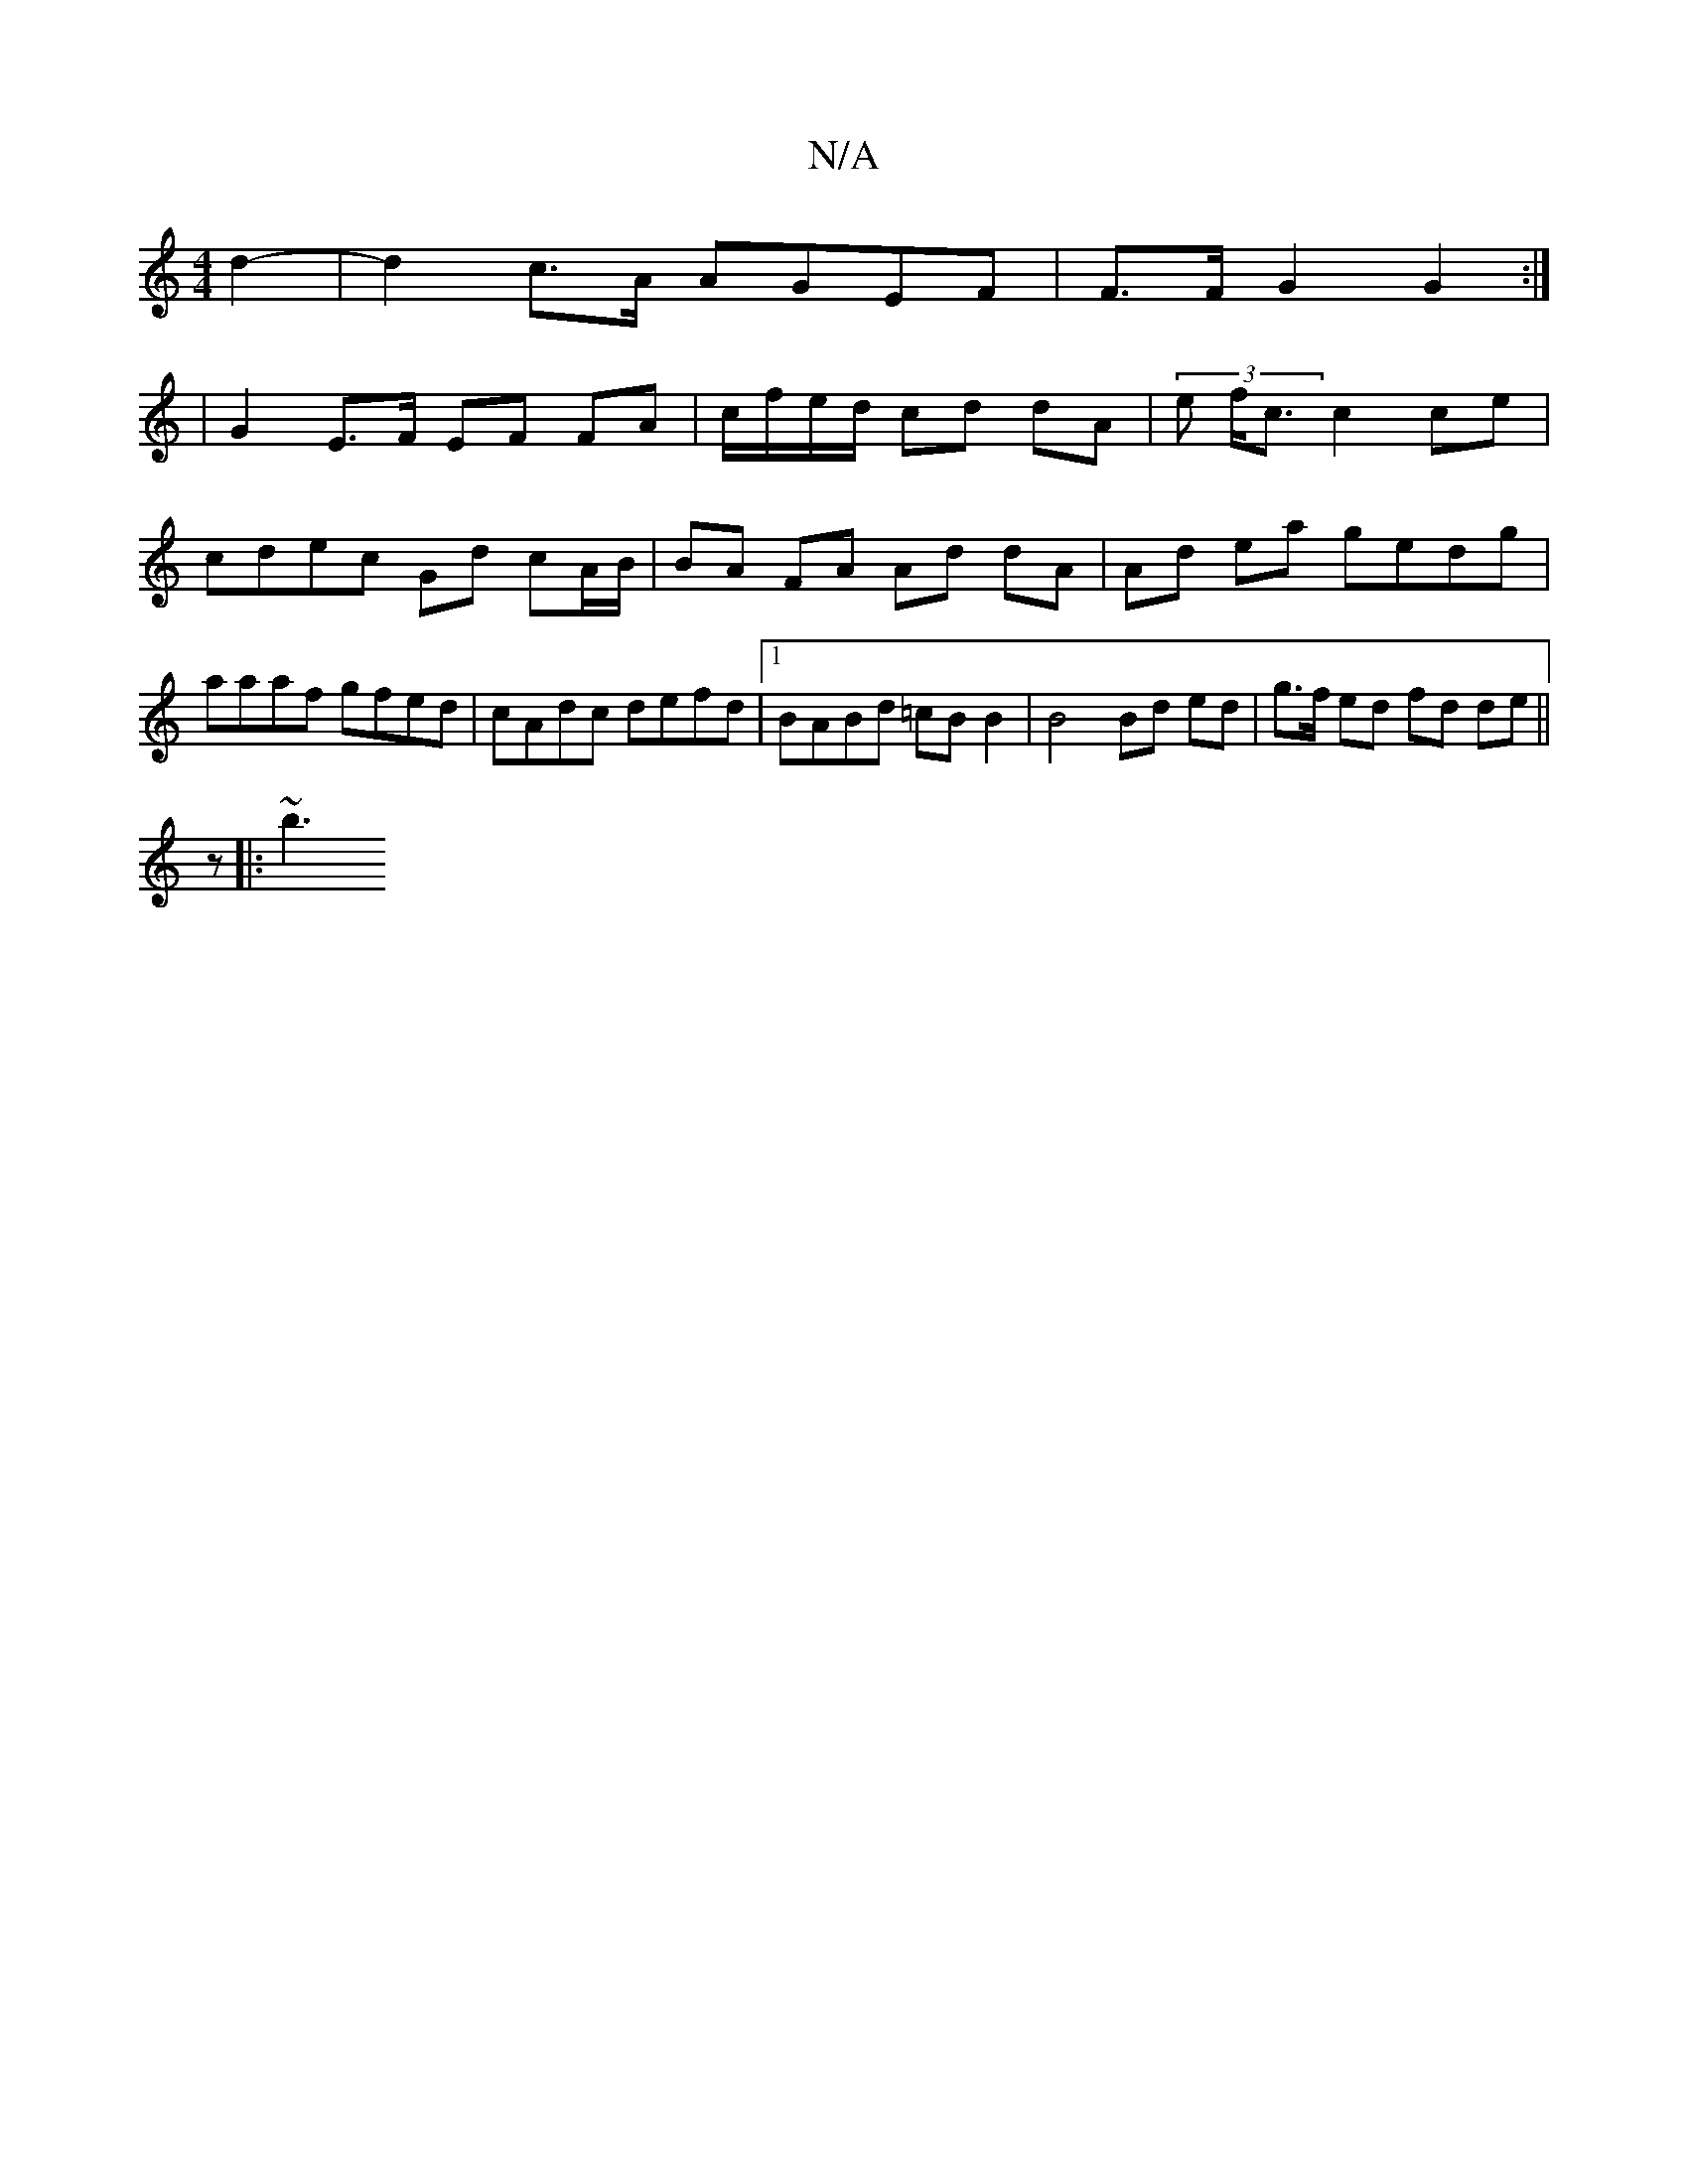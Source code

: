 X:1
T:N/A
M:4/4
R:N/A
K:Cmajor
2 d2- | d2 c>A AGEF | F>F G2 G2 :|
|G2 E>F EF FA | c/f/e/d/ cd dA | (3 e f<c c2 ce | cdec Gd cA/B/ | BA FA Ad dA | Ad ea gedg | aaaf gfed | cAdc defd |1 BABd =cB B2 | B4 Bd ed | g>f ed fd de ||
z|:~b3